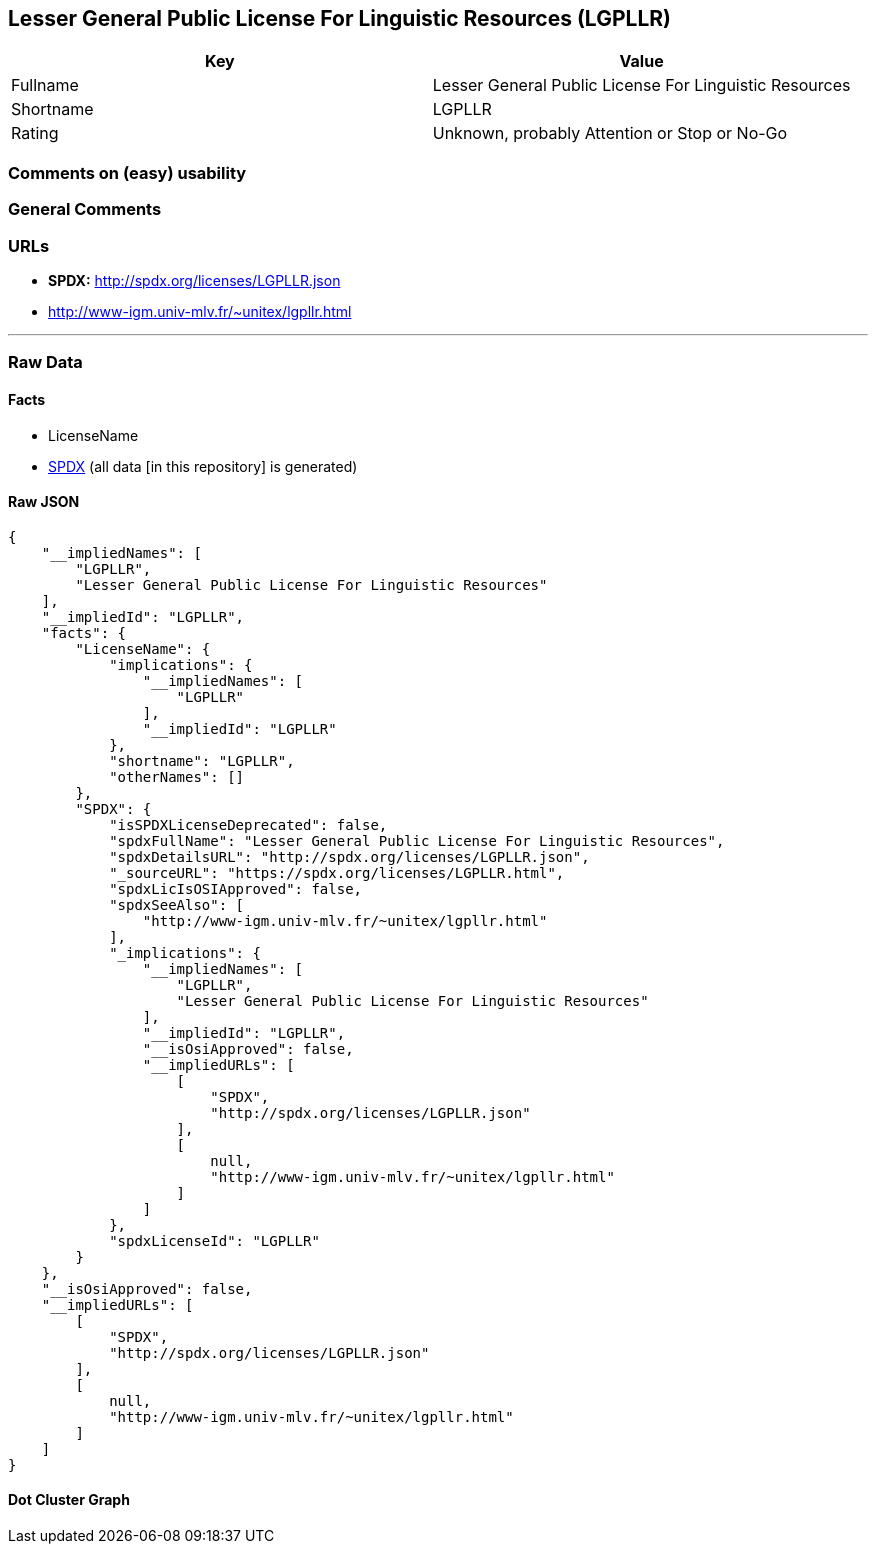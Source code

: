 == Lesser General Public License For Linguistic Resources (LGPLLR)

[cols=",",options="header",]
|===
|Key |Value
|Fullname |Lesser General Public License For Linguistic Resources
|Shortname |LGPLLR
|Rating |Unknown, probably Attention or Stop or No-Go
|===

=== Comments on (easy) usability

=== General Comments

=== URLs

* *SPDX:* http://spdx.org/licenses/LGPLLR.json
* http://www-igm.univ-mlv.fr/~unitex/lgpllr.html

'''''

=== Raw Data

==== Facts

* LicenseName
* https://spdx.org/licenses/LGPLLR.html[SPDX] (all data [in this
repository] is generated)

==== Raw JSON

....
{
    "__impliedNames": [
        "LGPLLR",
        "Lesser General Public License For Linguistic Resources"
    ],
    "__impliedId": "LGPLLR",
    "facts": {
        "LicenseName": {
            "implications": {
                "__impliedNames": [
                    "LGPLLR"
                ],
                "__impliedId": "LGPLLR"
            },
            "shortname": "LGPLLR",
            "otherNames": []
        },
        "SPDX": {
            "isSPDXLicenseDeprecated": false,
            "spdxFullName": "Lesser General Public License For Linguistic Resources",
            "spdxDetailsURL": "http://spdx.org/licenses/LGPLLR.json",
            "_sourceURL": "https://spdx.org/licenses/LGPLLR.html",
            "spdxLicIsOSIApproved": false,
            "spdxSeeAlso": [
                "http://www-igm.univ-mlv.fr/~unitex/lgpllr.html"
            ],
            "_implications": {
                "__impliedNames": [
                    "LGPLLR",
                    "Lesser General Public License For Linguistic Resources"
                ],
                "__impliedId": "LGPLLR",
                "__isOsiApproved": false,
                "__impliedURLs": [
                    [
                        "SPDX",
                        "http://spdx.org/licenses/LGPLLR.json"
                    ],
                    [
                        null,
                        "http://www-igm.univ-mlv.fr/~unitex/lgpllr.html"
                    ]
                ]
            },
            "spdxLicenseId": "LGPLLR"
        }
    },
    "__isOsiApproved": false,
    "__impliedURLs": [
        [
            "SPDX",
            "http://spdx.org/licenses/LGPLLR.json"
        ],
        [
            null,
            "http://www-igm.univ-mlv.fr/~unitex/lgpllr.html"
        ]
    ]
}
....

==== Dot Cluster Graph

../dot/LGPLLR.svg
